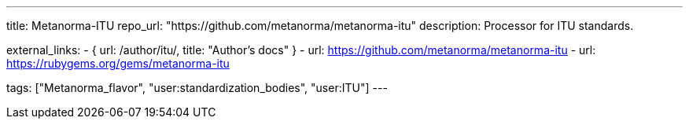 ---
title: Metanorma-ITU
repo_url: "https://github.com/metanorma/metanorma-itu"
description: Processor for ITU standards.

external_links:
  - { url: /author/itu/, title: "Author’s docs" }
  - url: https://github.com/metanorma/metanorma-itu
  - url: https://rubygems.org/gems/metanorma-itu

tags: ["Metanorma_flavor", "user:standardization_bodies", "user:ITU"]
---
